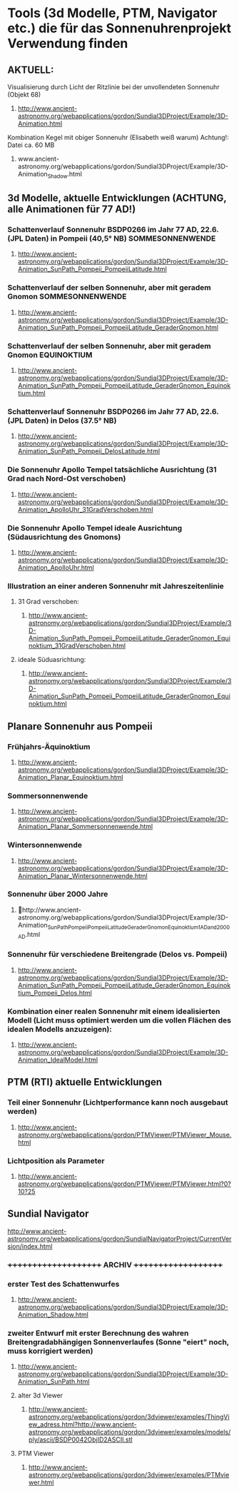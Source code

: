 * Tools (3d Modelle, PTM, Navigator etc.) die für das Sonnenuhrenprojekt Verwendung finden 
** AKTUELL:
**** Visualisierung durch Licht der Ritzlinie bei der unvollendeten Sonnenuhr (Objekt 68)
****** http://www.ancient-astronomy.org/webapplications/gordon/Sundial3DProject/Example/3D-Animation.html
**** Kombination Kegel mit obiger Sonnenuhr (Elisabeth weiß warum) Achtung!: Datei ca. 60 MB
****** www.ancient-astronomy.org/webapplications/gordon/Sundial3DProject/Example/3D-Animation_Shadow.html

** 3d Modelle, aktuelle Entwicklungen (ACHTUNG, alle Animationen für 77 AD!)
*** Schattenverlauf Sonnenuhr BSDP0266 im Jahr 77 AD, 22.6. (JPL Daten) in Pompeii (40,5° NB) SOMMESONNENWENDE
**** http://www.ancient-astronomy.org/webapplications/gordon/Sundial3DProject/Example/3D-Animation_SunPath_Pompeii_PompeiiLatitude.html
*** Schattenverlauf der selben Sonnenuhr, aber mit geradem Gnomon SOMMESONNENWENDE
**** http://www.ancient-astronomy.org/webapplications/gordon/Sundial3DProject/Example/3D-Animation_SunPath_Pompeii_PompeiiLatitude_GeraderGnomon.html
***  Schattenverlauf der selben Sonnenuhr, aber mit geradem Gnomon EQUINOKTIUM
**** http://www.ancient-astronomy.org/webapplications/gordon/Sundial3DProject/Example/3D-Animation_SunPath_Pompeii_PompeiiLatitude_GeraderGnomon_Equinoktium.html

*** Schattenverlauf Sonnenuhr BSDP0266 im Jahr 77 AD, 22.6. (JPL Daten) in Delos (37.5° NB)
**** http://www.ancient-astronomy.org/webapplications/gordon/Sundial3DProject/Example/3D-Animation_SunPath_Pompeii_DelosLatitude.html

*** Die Sonnenuhr Apollo Tempel tatsächliche Ausrichtung (31 Grad nach Nord-Ost verschoben)
**** http://www.ancient-astronomy.org/webapplications/gordon/Sundial3DProject/Example/3D-Animation_ApolloUhr_31GradVerschoben.html
*** Die Sonnenuhr Apollo Tempel ideale Ausrichtung (Südausrichtung des Gnomons)
**** http://www.ancient-astronomy.org/webapplications/gordon/Sundial3DProject/Example/3D-Animation_ApolloUhr.html

*** Illustration an einer anderen Sonnenuhr mit Jahreszeitenlinie
**** 31 Grad verschoben:
***** http://www.ancient-astronomy.org/webapplications/gordon/Sundial3DProject/Example/3D-Animation_SunPath_Pompeii_PompeiiLatitude_GeraderGnomon_Equinoktium_31GradVerschoben.html
**** ideale Süduasrichtung:
***** http://www.ancient-astronomy.org/webapplications/gordon/Sundial3DProject/Example/3D-Animation_SunPath_Pompeii_PompeiiLatitude_GeraderGnomon_Equinoktium.html


** Planare Sonnenuhr aus Pompeii
*** Frühjahrs-Äquinoktium
***** http://www.ancient-astronomy.org/webapplications/gordon/Sundial3DProject/Example/3D-Animation_Planar_Equinoktium.html
*** Sommersonnenwende
***** http://www.ancient-astronomy.org/webapplications/gordon/Sundial3DProject/Example/3D-Animation_Planar_Sommersonnenwende.html
*** Wintersonnenwende
***** http://www.ancient-astronomy.org/webapplications/gordon/Sundial3DProject/Example/3D-Animation_Planar_Wintersonnenwende.html


*** Sonnenuhr über 2000 Jahre 
***** http://www.ancient-astronomy.org/webapplications/gordon/Sundial3DProject/Example/3D-Animation_SunPath_Pompeii_PompeiiLatitude_GeraderGnomon_Equinoktium_1AD_and_2000AD.html
*** Sonnenuhr für verschiedene Breitengrade (Delos vs. Pompeii)
***** http://www.ancient-astronomy.org/webapplications/gordon/Sundial3DProject/Example/3D-Animation_SunPath_Pompeii_PompeiiLatitude_GeraderGnomon_Equinoktium_Pompeii_Delos.html




*** Kombination einer realen Sonnenuhr mit einem idealisierten Modell (Licht muss optimiert werden um die vollen Flächen des idealen Modells anzuzeigen):
***** http://www.ancient-astronomy.org/webapplications/gordon/Sundial3DProject/Example/3D-Animation_IdealModel.html

** PTM (RTI) aktuelle Entwicklungen
*** Teil einer Sonnenuhr (Lichtperformance kann noch ausgebaut werden)
**** http://www.ancient-astronomy.org/webapplications/gordon/PTMViewer/PTMViewer_Mouse.html
*** Lichtposition als Parameter
**** http://www.ancient-astronomy.org/webapplications/gordon/PTMViewer/PTMViewer.html?0?10?25




** Sundial Navigator
***** http://www.ancient-astronomy.org/webapplications/gordon/SundialNavigatorProject/CurrentVersion/index.html



*** +++++++++++++++++++++  ARCHIV  ++++++++++++++++++++

*** erster Test des Schattenwurfes
***** http://www.ancient-astronomy.org/webapplications/gordon/Sundial3DProject/Example/3D-Animation_Shadow.html
*** zweiter Entwurf mit erster Berechnung des wahren Breitengradabhängigen Sonnenverlaufes (Sonne "eiert" noch, muss korrigiert werden) 
***** http://www.ancient-astronomy.org/webapplications/gordon/Sundial3DProject/Example/3D-Animation_SunPath.html


**** alter 3d Viewer
****** http://www.ancient-astronomy.org/webapplications/gordon/3dviewer/examples/ThingView_adress.html?http://www.ancient-astronomy.org/webapplications/gordon/3dviewer/examples/models/ply/ascii/BSDP0042ObjID2ASCII.stl


**** PTM Viewer
****** http://www.ancient-astronomy.org/webapplications/gordon/3dviewer/examples/PTMviewer.html
